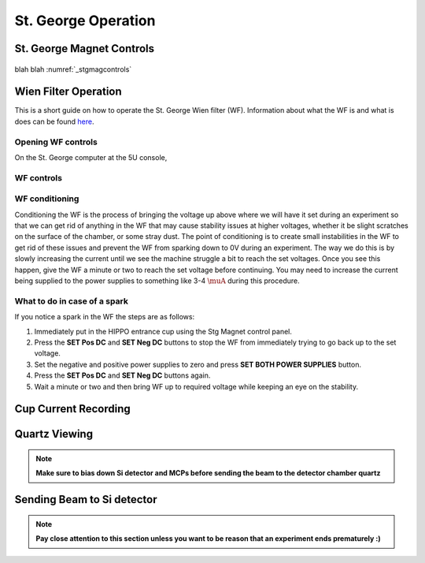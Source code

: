 St. George Operation
====================

.. _whatis:

St. George Magnet Controls
--------------------------


.. _stgmagcontrols:

.. figure:: images/magnetcontrols.PNG

   :alt: Logo
   :align: center
   :width: 240px

   Link me!


blah blah :numref:`_stgmagcontrols`

Wien Filter Operation
---------------------

This is a short guide on how to operate the St. George Wien filter (WF). Information about what the WF is and what is does can be found `here <generalinfo.rst>`_.

Opening WF controls
~~~~~~~~~~~~~~~~~~
On the St. George computer at the 5U console,



WF controls
~~~~~~~~~~~~~~~~~~




WF conditioning
~~~~~~~~~~~~~~~~~~
Conditioning the WF is the process of bringing the voltage up above where we will have it set during an experiment so that we can get rid of anything in the WF that may cause stability issues at higher voltages, whether it be slight scratches on the surface of the chamber, or some stray dust. The point of conditioning is to create small instabilities in the WF to get rid of these issues and prevent the WF from sparking down to 0V during an experiment. The way we do this is by slowly increasing the current until we see the machine struggle a bit to reach the set voltages. Once you see this happen, give the WF a minute or two to reach the set voltage before continuing. You may need to increase the current being supplied to the power supplies to something like 3-4 :math:`\muA` during this procedure.




What to do in case of a spark
~~~~~~~~~~~~~~~~~~
If you notice a spark in the WF the steps are as follows:

#. Immediately put in the HIPPO entrance cup using the Stg Magnet control panel. 
#. Press the **SET Pos DC** and **SET Neg DC** buttons to stop the WF from immediately trying to go back up to the set voltage.
#. Set the negative and positive power supplies to zero and press **SET BOTH POWER SUPPLIES** button. 
#. Press the **SET Pos DC** and **SET Neg DC** buttons again. 
#. Wait a minute or two and then bring WF up to required voltage while keeping an eye on the stability.







Cup Current Recording
---------------------

Quartz Viewing
---------------------
.. note::

   **Make sure to bias down Si detector and MCPs before sending the beam to the detector chamber quartz**

Sending Beam to Si detector
---------------------------
.. note::

   **Pay close attention to this section unless you want to be reason that an experiment ends prematurely :)**






